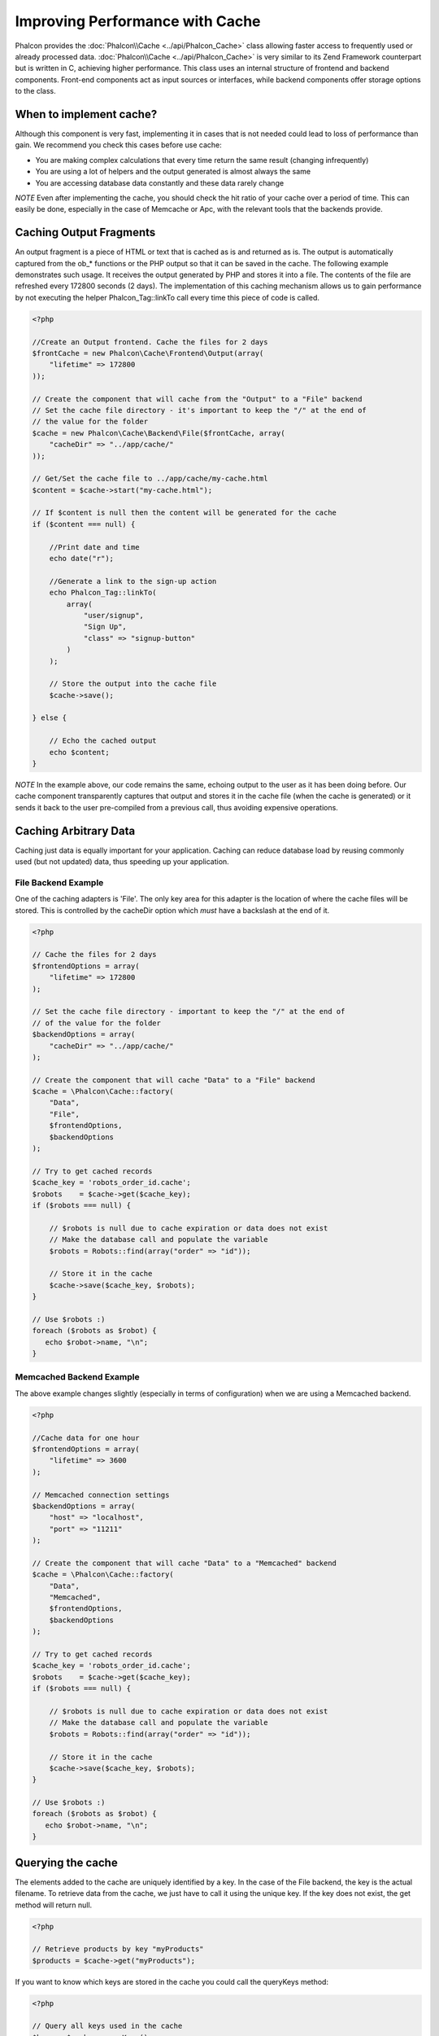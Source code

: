 Improving Performance with Cache
================================
Phalcon provides the :doc:`Phalcon\\Cache <../api/Phalcon_Cache>` class allowing faster access to frequently used or already processed data. :doc:`Phalcon\\Cache <../api/Phalcon_Cache>`  is very similar to its Zend Framework counterpart but is written in C, achieving higher performance. This class uses an internal structure of frontend and backend components. Front-end components act as input sources or interfaces, while backend components offer storage options to the class.

When to implement cache?
------------------------
Although this component is very fast, implementing it in cases that is not needed could lead to loss of performance than gain. We recommend you check this cases before use cache:

* You are making complex calculations that every time return the same result (changing infrequently)
* You are using a lot of helpers and the output generated is almost always the same
* You are accessing database data constantly and these data rarely change

*NOTE* Even after implementing the cache, you should check the hit ratio of your cache over a period of time. This can easily be done, especially in the case of Memcache or Apc, with the relevant tools that the backends provide.

Caching Output Fragments
------------------------
An output fragment is a piece of HTML or text that is cached as is and returned as is. The output is automatically captured from the ob_* functions or the PHP output so that it can be saved in the cache. The following example demonstrates such usage. It receives the output generated by PHP and stores it into a file. The contents of the file are refreshed every 172800 seconds (2 days). The implementation of this caching mechanism allows us to gain performance by not executing the helper Phalcon_Tag::linkTo call every time this piece of code is called.

.. code-block:: php

    <?php

    //Create an Output frontend. Cache the files for 2 days
    $frontCache = new Phalcon\Cache\Frontend\Output(array(
        "lifetime" => 172800
    ));

    // Create the component that will cache from the "Output" to a "File" backend
    // Set the cache file directory - it's important to keep the "/" at the end of
    // the value for the folder
    $cache = new Phalcon\Cache\Backend\File($frontCache, array(
        "cacheDir" => "../app/cache/"
    ));

    // Get/Set the cache file to ../app/cache/my-cache.html
    $content = $cache->start("my-cache.html");

    // If $content is null then the content will be generated for the cache
    if ($content === null) {

        //Print date and time
        echo date("r");

        //Generate a link to the sign-up action
        echo Phalcon_Tag::linkTo(
            array(
                "user/signup",
                "Sign Up",
                "class" => "signup-button"
            )
        );

        // Store the output into the cache file
        $cache->save();

    } else {

        // Echo the cached output
        echo $content;
    }

*NOTE* In the example above, our code remains the same, echoing output to the user as it has been doing before. Our cache component transparently captures that output and stores it in the cache file (when the cache is generated) or it sends it back to the user pre-compiled from a previous call, thus avoiding expensive operations.

Caching Arbitrary Data
----------------------
Caching just data is equally important for your application. Caching can reduce database load by reusing commonly used (but not updated) data, thus speeding up your application.

File Backend Example
^^^^^^^^^^^^^^^^^^^^
One of the caching adapters is 'File'. The only key area for this adapter is the location of where the cache files will be stored. This is controlled by the cacheDir option which *must* have a backslash at the end of it.

.. code-block:: php

    <?php

    // Cache the files for 2 days
    $frontendOptions = array(
        "lifetime" => 172800
    );

    // Set the cache file directory - important to keep the "/" at the end of
    // of the value for the folder
    $backendOptions = array(
        "cacheDir" => "../app/cache/"
    );

    // Create the component that will cache "Data" to a "File" backend
    $cache = \Phalcon\Cache::factory(
        "Data",
        "File",
        $frontendOptions,
        $backendOptions
    );

    // Try to get cached records
    $cache_key = 'robots_order_id.cache';
    $robots    = $cache->get($cache_key);
    if ($robots === null) {

        // $robots is null due to cache expiration or data does not exist
        // Make the database call and populate the variable
        $robots = Robots::find(array("order" => "id"));

        // Store it in the cache
        $cache->save($cache_key, $robots);
    }

    // Use $robots :)
    foreach ($robots as $robot) {
       echo $robot->name, "\n";
    }

Memcached Backend Example
^^^^^^^^^^^^^^^^^^^^^^^^^
The above example changes slightly (especially in terms of configuration) when we are using a Memcached backend.

.. code-block:: php

    <?php

    //Cache data for one hour
    $frontendOptions = array(
        "lifetime" => 3600
    );

    // Memcached connection settings
    $backendOptions = array(
        "host" => "localhost",
        "port" => "11211"
    );

    // Create the component that will cache "Data" to a "Memcached" backend
    $cache = \Phalcon\Cache::factory(
        "Data",
        "Memcached",
        $frontendOptions,
        $backendOptions
    );

    // Try to get cached records
    $cache_key = 'robots_order_id.cache';
    $robots    = $cache->get($cache_key);
    if ($robots === null) {

        // $robots is null due to cache expiration or data does not exist
        // Make the database call and populate the variable
        $robots = Robots::find(array("order" => "id"));

        // Store it in the cache
        $cache->save($cache_key, $robots);
    }

    // Use $robots :)
    foreach ($robots as $robot) {
       echo $robot->name, "\n";
    }

Querying the cache
------------------
The elements added to the cache are uniquely identified by a key. In the case of the File backend, the key is the actual filename. To retrieve data from the cache, we just have to call it using the unique key. If the key does not exist, the get method will return null.

.. code-block:: php

    <?php

    // Retrieve products by key "myProducts"
    $products = $cache->get("myProducts");

If you want to know which keys are stored in the cache you could call the queryKeys method:

.. code-block:: php

    <?php

    // Query all keys used in the cache
    $keys = $cache->queryKeys();
    foreach ($keys as $key) {
        $data = $cache->get($key);
        echo "Key=", $key, " Data=", $data;
    }

    //Query keys in the cache that begins with "my-prefix"
    $keys = $cache->queryKeys("my-prefix");


Deleting data from the cache
----------------------------
There are times where you will need to forcibly invalidate a cache entry (due to an update in the cached data). The only requirement is to know the key that the data has been stored with.

.. code-block:: php

    <?php

    // Delete an item with a specific key
    $cache->queryKeys("someKey");

    // Delete all items from the cache
    $keys = $cache->queryKeys();
    foreach ($keys as $key) {
    	$cache->delete($key);
    }


Frontend Adapters
-----------------
The available frontend adapters that are used as interfaces or input sources to the cache are:

+---------+--------------------------------------------------------------------------------------------------------------------------------+
| Adapter | Description                                                                                                                    |
+=========+================================================================================================================================+
| Output  | Read input data from standard PHP output                                                                                       |
+---------+--------------------------------------------------------------------------------------------------------------------------------+
| Data    | It's used to cache any kind of PHP data (big arrays, objects, text, etc). The data is serialized before stored in the backend. |
+---------+--------------------------------------------------------------------------------------------------------------------------------+
| None    | It's used to cache any kind of PHP data without serializing them.                                                              |
+---------+--------------------------------------------------------------------------------------------------------------------------------+


Backend Adapters
----------------
The backend adapters available to store cache data are:

+-----------+------------------------------------------------+------------+---------------------+
| Adapter   | Description                                    | Info       | Required Extensions |
+===========+================================================+============+=====================+
| File      | Stores data to local plain files               |            |                     |
+-----------+------------------------------------------------+------------+---------------------+
| Memcached | Stores data to a memcached server              | Memcached_ | memcache_           |
+-----------+------------------------------------------------+------------+---------------------+
| APC       | Stores data to the Alternative PHP Cache (APC) | APC_       | `APC extension`_    |
+-----------+------------------------------------------------+------------+---------------------+


File Backend Options
^^^^^^^^^^^^^^^^^^^^
This backend will store cached content into files in the local server. The available options for this backend are:

+----------+-----------------------------------------------------------+
| Option   | Description                                               |
+==========+===========================================================+
| cacheDir | A writable directory on which cached files will be placed |
+----------+-----------------------------------------------------------+


Memcached Backend Options
^^^^^^^^^^^^^^^^^^^^^^^^^
This backend will store cached content on a memcached server. The available options for this backend are:

+------------+---------------------------------------------+
| Option     | Description                                 |
+============+=============================================+
| host       | memcached host                              |
+------------+---------------------------------------------+
| port       | memcached port                              |
+------------+---------------------------------------------+
| persistent | create a persitent connection to memcached? |
+------------+---------------------------------------------+


APC Backend Options
^^^^^^^^^^^^^^^^^^^
This backend will store cached content on Alternative PHP Cache (APC_). This cache backend does not require any additional configuration options.

.. _Memcached: http://php.net/manual/en/book.apc.php
.. _memcache: http://pecl.php.net/package/memcache
.. _APC: http://php.net/manual/en/book.apc.php
.. _APC extension: http://pecl.php.net/package/APC
